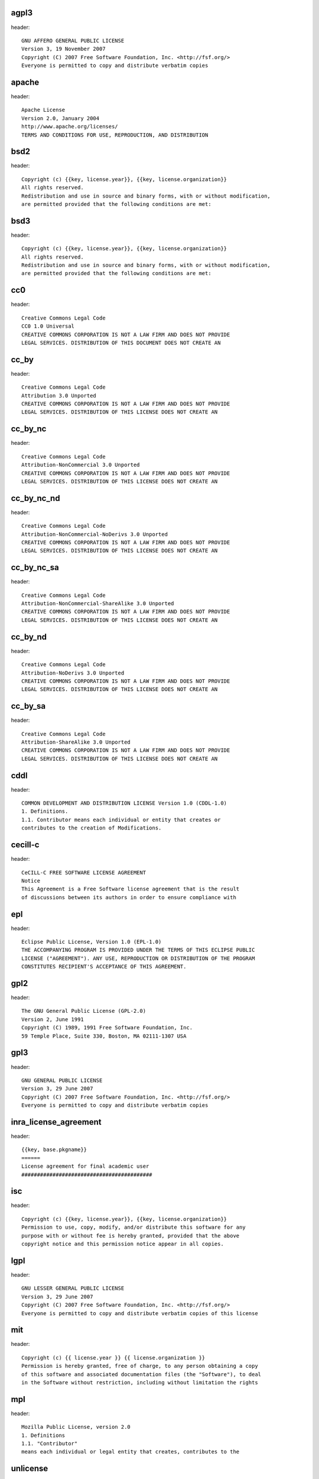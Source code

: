agpl3
-----

header::

   GNU AFFERO GENERAL PUBLIC LICENSE
   Version 3, 19 November 2007
   Copyright (C) 2007 Free Software Foundation, Inc. <http://fsf.org/>
   Everyone is permitted to copy and distribute verbatim copies

apache
------

header::

   Apache License
   Version 2.0, January 2004
   http://www.apache.org/licenses/
   TERMS AND CONDITIONS FOR USE, REPRODUCTION, AND DISTRIBUTION

bsd2
----

header::

   Copyright (c) {{key, license.year}}, {{key, license.organization}}
   All rights reserved.
   Redistribution and use in source and binary forms, with or without modification,
   are permitted provided that the following conditions are met:

bsd3
----

header::

   Copyright (c) {{key, license.year}}, {{key, license.organization}}
   All rights reserved.
   Redistribution and use in source and binary forms, with or without modification,
   are permitted provided that the following conditions are met:

cc0
---

header::

   Creative Commons Legal Code
   CC0 1.0 Universal
   CREATIVE COMMONS CORPORATION IS NOT A LAW FIRM AND DOES NOT PROVIDE
   LEGAL SERVICES. DISTRIBUTION OF THIS DOCUMENT DOES NOT CREATE AN

cc_by
-----

header::

   Creative Commons Legal Code
   Attribution 3.0 Unported
   CREATIVE COMMONS CORPORATION IS NOT A LAW FIRM AND DOES NOT PROVIDE
   LEGAL SERVICES. DISTRIBUTION OF THIS LICENSE DOES NOT CREATE AN

cc_by_nc
--------

header::

   Creative Commons Legal Code
   Attribution-NonCommercial 3.0 Unported
   CREATIVE COMMONS CORPORATION IS NOT A LAW FIRM AND DOES NOT PROVIDE
   LEGAL SERVICES. DISTRIBUTION OF THIS LICENSE DOES NOT CREATE AN

cc_by_nc_nd
-----------

header::

   Creative Commons Legal Code
   Attribution-NonCommercial-NoDerivs 3.0 Unported
   CREATIVE COMMONS CORPORATION IS NOT A LAW FIRM AND DOES NOT PROVIDE
   LEGAL SERVICES. DISTRIBUTION OF THIS LICENSE DOES NOT CREATE AN

cc_by_nc_sa
-----------

header::

   Creative Commons Legal Code
   Attribution-NonCommercial-ShareAlike 3.0 Unported
   CREATIVE COMMONS CORPORATION IS NOT A LAW FIRM AND DOES NOT PROVIDE
   LEGAL SERVICES. DISTRIBUTION OF THIS LICENSE DOES NOT CREATE AN

cc_by_nd
--------

header::

   Creative Commons Legal Code
   Attribution-NoDerivs 3.0 Unported
   CREATIVE COMMONS CORPORATION IS NOT A LAW FIRM AND DOES NOT PROVIDE
   LEGAL SERVICES. DISTRIBUTION OF THIS LICENSE DOES NOT CREATE AN

cc_by_sa
--------

header::

   Creative Commons Legal Code
   Attribution-ShareAlike 3.0 Unported
   CREATIVE COMMONS CORPORATION IS NOT A LAW FIRM AND DOES NOT PROVIDE
   LEGAL SERVICES. DISTRIBUTION OF THIS LICENSE DOES NOT CREATE AN

cddl
----

header::

   COMMON DEVELOPMENT AND DISTRIBUTION LICENSE Version 1.0 (CDDL-1.0)
   1. Definitions.
   1.1. Contributor means each individual or entity that creates or
   contributes to the creation of Modifications.

cecill-c
--------

header::

   CeCILL-C FREE SOFTWARE LICENSE AGREEMENT
   Notice
   This Agreement is a Free Software license agreement that is the result
   of discussions between its authors in order to ensure compliance with

epl
---

header::

   Eclipse Public License, Version 1.0 (EPL-1.0)
   THE ACCOMPANYING PROGRAM IS PROVIDED UNDER THE TERMS OF THIS ECLIPSE PUBLIC
   LICENSE ("AGREEMENT"). ANY USE, REPRODUCTION OR DISTRIBUTION OF THE PROGRAM
   CONSTITUTES RECIPIENT'S ACCEPTANCE OF THIS AGREEMENT.

gpl2
----

header::

   The GNU General Public License (GPL-2.0)
   Version 2, June 1991
   Copyright (C) 1989, 1991 Free Software Foundation, Inc.
   59 Temple Place, Suite 330, Boston, MA 02111-1307 USA

gpl3
----

header::

   GNU GENERAL PUBLIC LICENSE
   Version 3, 29 June 2007
   Copyright (C) 2007 Free Software Foundation, Inc. <http://fsf.org/>
   Everyone is permitted to copy and distribute verbatim copies

inra_license_agreement
----------------------

header::

   {{key, base.pkgname}}
   ======
   License agreement for final academic user
   ##########################################

isc
---

header::

   Copyright (c) {{key, license.year}}, {{key, license.organization}}
   Permission to use, copy, modify, and/or distribute this software for any
   purpose with or without fee is hereby granted, provided that the above
   copyright notice and this permission notice appear in all copies.

lgpl
----

header::

   GNU LESSER GENERAL PUBLIC LICENSE
   Version 3, 29 June 2007
   Copyright (C) 2007 Free Software Foundation, Inc. <http://fsf.org/>
   Everyone is permitted to copy and distribute verbatim copies of this license

mit
---

header::

   Copyright (c) {{ license.year }} {{ license.organization }}
   Permission is hereby granted, free of charge, to any person obtaining a copy
   of this software and associated documentation files (the "Software"), to deal
   in the Software without restriction, including without limitation the rights

mpl
---

header::

   Mozilla Public License, version 2.0
   1. Definitions
   1.1. "Contributor"
   means each individual or legal entity that creates, contributes to the

unlicense
---------

header::

   This is free and unencumbered software released into the public domain.
   Anyone is free to copy, modify, publish, use, compile, sell, or
   distribute this software, either in source code form or as a compiled
   binary, for any purpose, commercial or non-commercial, and by any

wtfpl-header-warranty
---------------------

header::

   This program is free software. It comes without any warranty, to
   the extent permitted by applicable law. You can redistribute it
   and/or modify it under the terms of the Do What The Fuck You Want
   To Public License, Version 2, as published by Sam Hocevar. See

wtfpl
-----

header::

   DO WHAT THE FUCK YOU WANT TO PUBLIC LICENSE
   Version 2, December 2004
   Copyright (C) {{key, license.year}} {{key, license.organization}}
   Everyone is permitted to copy and distribute verbatim or modified

x11
---

header::

   Copyright (C) {{key, license.year}} {{key, license.organization}}
   Permission is hereby granted, free of charge, to any person obtaining
   a copy of this software and associated documentation files (the
   "Software"), to deal in the Software without restriction, including

zlib
----

header::

   Copyright (c) {{key, license.year}} {{key, license.organization}}
   This software is provided 'as-is', without any express or implied
   warranty. In no event will the authors be held liable for any damages
   arising from the use of this software.

